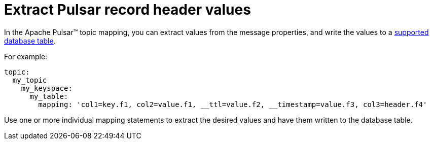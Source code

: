 = Extract Pulsar record header values 
:page-aliases: cfgPulsarRecordHeaderToTable.adoc
:page-tag: pulsar-connector,dev,develop,pulsar

In the Apache Pulsar™ topic mapping, you can extract values from the message properties, and write the values to a xref:index.adoc#supported-databases[supported database table].

For example:

[source,no-highlight]
----
topic:
  my_topic
    my_keyspace:
      my_table:
        mapping: 'col1=key.f1, col2=value.f1, __ttl=value.f2, __timestamp=value.f3, col3=header.f4'
----

Use one or more individual mapping statements to extract the desired values and have them written to the database table.
